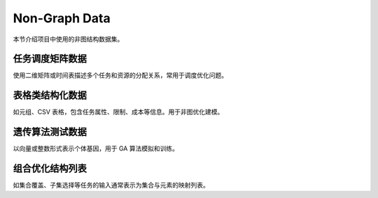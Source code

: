 Non-Graph Data
==============

本节介绍项目中使用的非图结构数据集。

任务调度矩阵数据
----------------

使用二维矩阵或时间表描述多个任务和资源的分配关系，常用于调度优化问题。

表格类结构化数据
----------------

如元组、CSV 表格，包含任务属性、限制、成本等信息。用于非图优化建模。

遗传算法测试数据
----------------

以向量或整数形式表示个体基因，用于 GA 算法模拟和训练。

组合优化结构列表
----------------

如集合覆盖、子集选择等任务的输入通常表示为集合与元素的映射列表。
